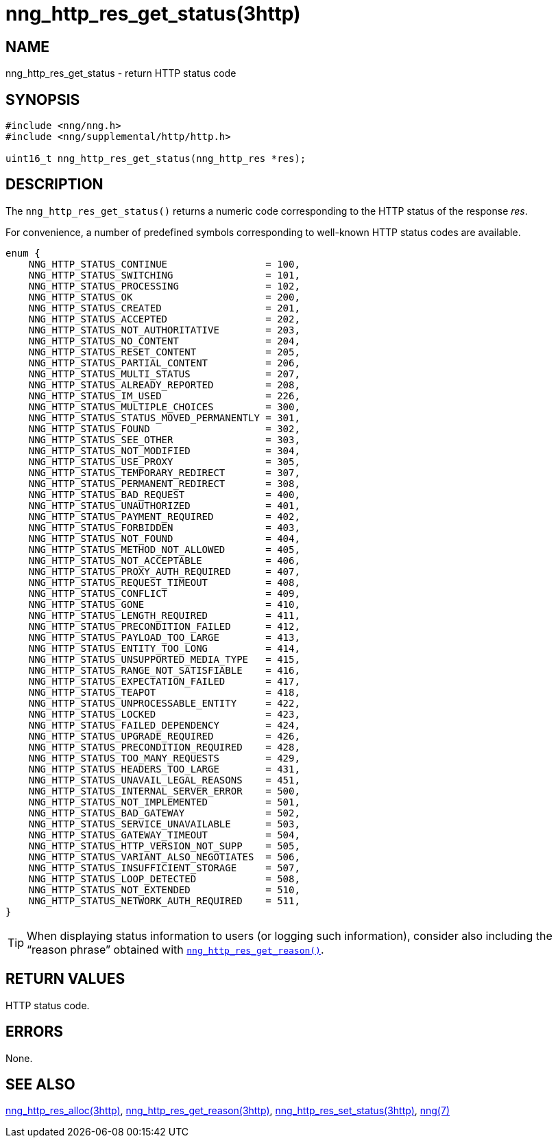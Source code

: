 = nng_http_res_get_status(3http)
//
// Copyright 2018 Staysail Systems, Inc. <info@staysail.tech>
// Copyright 2018 Capitar IT Group BV <info@capitar.com>
//
// This document is supplied under the terms of the MIT License, a
// copy of which should be located in the distribution where this
// file was obtained (LICENSE.txt).  A copy of the license may also be
// found online at https://opensource.org/licenses/MIT.
//

== NAME

nng_http_res_get_status - return HTTP status code

== SYNOPSIS

[source, c]
----
#include <nng/nng.h>
#include <nng/supplemental/http/http.h>

uint16_t nng_http_res_get_status(nng_http_res *res);
----

== DESCRIPTION

The `nng_http_res_get_status()` returns a numeric code corresponding to
the HTTP status of the response _res_.

For convenience, a number of predefined symbols corresponding to well-known
HTTP status codes are available.

[source, c]
----
enum {
    NNG_HTTP_STATUS_CONTINUE                 = 100,
    NNG_HTTP_STATUS_SWITCHING                = 101,
    NNG_HTTP_STATUS_PROCESSING               = 102,
    NNG_HTTP_STATUS_OK                       = 200,
    NNG_HTTP_STATUS_CREATED                  = 201,
    NNG_HTTP_STATUS_ACCEPTED                 = 202,
    NNG_HTTP_STATUS_NOT_AUTHORITATIVE        = 203,
    NNG_HTTP_STATUS_NO_CONTENT               = 204,
    NNG_HTTP_STATUS_RESET_CONTENT            = 205,
    NNG_HTTP_STATUS_PARTIAL_CONTENT          = 206,
    NNG_HTTP_STATUS_MULTI_STATUS             = 207,
    NNG_HTTP_STATUS_ALREADY_REPORTED         = 208,
    NNG_HTTP_STATUS_IM_USED                  = 226,
    NNG_HTTP_STATUS_MULTIPLE_CHOICES         = 300,
    NNG_HTTP_STATUS_STATUS_MOVED_PERMANENTLY = 301,
    NNG_HTTP_STATUS_FOUND                    = 302,
    NNG_HTTP_STATUS_SEE_OTHER                = 303,
    NNG_HTTP_STATUS_NOT_MODIFIED             = 304,
    NNG_HTTP_STATUS_USE_PROXY                = 305,
    NNG_HTTP_STATUS_TEMPORARY_REDIRECT       = 307,
    NNG_HTTP_STATUS_PERMANENT_REDIRECT       = 308,
    NNG_HTTP_STATUS_BAD_REQUEST              = 400,
    NNG_HTTP_STATUS_UNAUTHORIZED             = 401,
    NNG_HTTP_STATUS_PAYMENT_REQUIRED         = 402,
    NNG_HTTP_STATUS_FORBIDDEN                = 403,
    NNG_HTTP_STATUS_NOT_FOUND                = 404,
    NNG_HTTP_STATUS_METHOD_NOT_ALLOWED       = 405,
    NNG_HTTP_STATUS_NOT_ACCEPTABLE           = 406,
    NNG_HTTP_STATUS_PROXY_AUTH_REQUIRED      = 407,
    NNG_HTTP_STATUS_REQUEST_TIMEOUT          = 408,
    NNG_HTTP_STATUS_CONFLICT                 = 409,
    NNG_HTTP_STATUS_GONE                     = 410,
    NNG_HTTP_STATUS_LENGTH_REQUIRED          = 411,
    NNG_HTTP_STATUS_PRECONDITION_FAILED      = 412,
    NNG_HTTP_STATUS_PAYLOAD_TOO_LARGE        = 413,
    NNG_HTTP_STATUS_ENTITY_TOO_LONG          = 414,
    NNG_HTTP_STATUS_UNSUPPORTED_MEDIA_TYPE   = 415,
    NNG_HTTP_STATUS_RANGE_NOT_SATISFIABLE    = 416,
    NNG_HTTP_STATUS_EXPECTATION_FAILED       = 417,
    NNG_HTTP_STATUS_TEAPOT                   = 418,
    NNG_HTTP_STATUS_UNPROCESSABLE_ENTITY     = 422,
    NNG_HTTP_STATUS_LOCKED                   = 423,
    NNG_HTTP_STATUS_FAILED_DEPENDENCY        = 424,
    NNG_HTTP_STATUS_UPGRADE_REQUIRED         = 426,
    NNG_HTTP_STATUS_PRECONDITION_REQUIRED    = 428,
    NNG_HTTP_STATUS_TOO_MANY_REQUESTS        = 429,
    NNG_HTTP_STATUS_HEADERS_TOO_LARGE        = 431,
    NNG_HTTP_STATUS_UNAVAIL_LEGAL_REASONS    = 451,
    NNG_HTTP_STATUS_INTERNAL_SERVER_ERROR    = 500,
    NNG_HTTP_STATUS_NOT_IMPLEMENTED          = 501,
    NNG_HTTP_STATUS_BAD_GATEWAY              = 502,
    NNG_HTTP_STATUS_SERVICE_UNAVAILABLE      = 503,
    NNG_HTTP_STATUS_GATEWAY_TIMEOUT          = 504,
    NNG_HTTP_STATUS_HTTP_VERSION_NOT_SUPP    = 505,
    NNG_HTTP_STATUS_VARIANT_ALSO_NEGOTIATES  = 506,
    NNG_HTTP_STATUS_INSUFFICIENT_STORAGE     = 507,
    NNG_HTTP_STATUS_LOOP_DETECTED            = 508,
    NNG_HTTP_STATUS_NOT_EXTENDED             = 510,
    NNG_HTTP_STATUS_NETWORK_AUTH_REQUIRED    = 511,
}
----

TIP: When displaying status information to users (or logging such information),
consider also including the "`reason phrase`" obtained with
xref:nng_http_res_get_reason.3http.adoc[`nng_http_res_get_reason()`].

== RETURN VALUES

HTTP status code.

== ERRORS

None.

== SEE ALSO

[.text-left]
xref:nng_http_res_alloc.3http.adoc[nng_http_res_alloc(3http)],
xref:nng_http_res_get_reason.3http.adoc[nng_http_res_get_reason(3http)],
xref:nng_http_res_set_status.3http.adoc[nng_http_res_set_status(3http)],
xref:nng.7.adoc[nng(7)]
